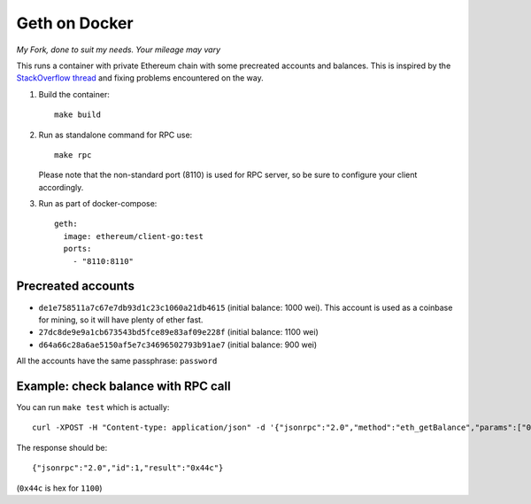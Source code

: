 ==============
Geth on Docker
==============

*My Fork, done to suit my needs. Your mileage may vary*

This runs a container with private Ethereum chain with some precreated accounts
and balances. This is inspired by the `StackOverflow thread <http://ethereum.stackexchange.com/questions/1516/how-can-i-completely-automate-a-docker-image-and-dockerfile-for-a-geth-test-netw>`_ and fixing problems encountered on the way.

1. Build the container: ::

     make build


2. Run as standalone command for RPC use: ::

     make rpc

   Please note that the non-standard port (8110) is used for RPC server, so be sure to
   configure your client accordingly.


3. Run as part of docker-compose: ::

     geth:
       image: ethereum/client-go:test
       ports:
         - "8110:8110"


Precreated accounts
===================

- ``de1e758511a7c67e7db93d1c23c1060a21db4615`` (initial balance: 1000 wei).
  This account is used as a coinbase for mining, so it will have plenty of ether
  fast.

- ``27dc8de9e9a1cb673543bd5fce89e83af09e228f`` (initial balance: 1100 wei)

- ``d64a66c28a6ae5150af5e7c34696502793b91ae7`` (initial balance: 900 wei)

All the accounts have the same passphrase: ``password``


Example: check balance with RPC call
====================================

You can run ``make test`` which is actually::

  curl -XPOST -H "Content-type: application/json" -d '{"jsonrpc":"2.0","method":"eth_getBalance","params":["0x27dc8de9e9a1cb673543bd5fce89e83af09e228f", "latest"],"id":1}' 'localhost:8110'

The response should be: ::

  {"jsonrpc":"2.0","id":1,"result":"0x44c"}

(``0x44c`` is hex for ``1100``)
